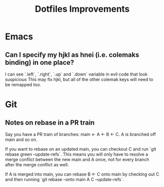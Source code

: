 #+title: Dotfiles Improvements

* Emacs
** Can I specify my hjkl as hnei (i.e. colemaks binding) in one place?
I can see `.left`, `.right`, `.up` and `.down` variable in evil code that look suspicious
This may fix hjkl, but all of the other colemak keys will need to be remapped too.

* Git
** Notes on rebase in a PR train
Say you have a PR train of branches: main <- A <- B <- C. A is branched off main and so on.

If you want to rebase on an updated main, you can checkout C and run `git rebase
green --update-refs`. This means you will only have to resolve a merge conflict
between the new main and A once, not for every branch after the merge conflict
as well.

If A is merged into main, you can rebase  B <- C onto main by checking out C and
then running `git rebase --onto main A C --update-refs`.
